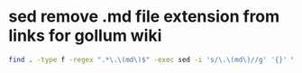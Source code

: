 #+STARTUP: showall
* sed remove .md file extension from links for gollum wiki

#+begin_src sh
find . -type f -regex ".*\.\(md\)$" -exec sed -i 's/\.\(md\)//g' '{}' \;
#+end_src

